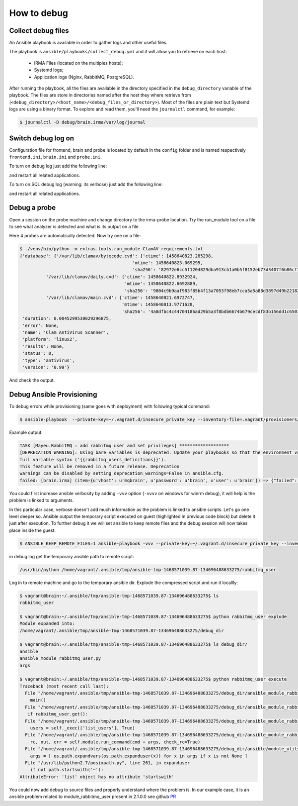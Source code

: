 How to debug
------------

Collect debug files
+++++++++++++++++++

An Ansible playbook is available in order to gather logs and other useful
files.

The playbook is ``ansible/playbooks/collect_debug.yml`` and it will allow you
to retrieve on each host:
 - IRMA Files (located on the multiples hosts);
 - Systemd logs;
 - Application logs (Nginx, RabbitMQ, PostgreSQL).

After running the playbook, all the files are available in the directory
specified in the ``debug_directory`` variable of the playbook. The files are
store in directories named after the host they where retrieve from
(``<debug_directory>/<host_name>/<debug_files_or_directory>``).
Most of the files are plain text but Systemd logs are using a binary format.
To explore and read them, you'll need the ``journalctl`` command, for example:

.. code-block:: console

    $ journalctl -D debug/brain.irma/var/log/journal


Switch debug log on
+++++++++++++++++++

Configuration file for frontend, brain and probe is located by default in the ``config`` folder and
is named respectively ``frontend.ini``, ``brain.ini`` and ``probe.ini``.

To turn on debug log just add the following line:


.. code-block:: ini
   :emphasize-lines: 3

    [log]
    syslog = 0
    debug = 1

and restart all related applications.

To turn on SQL debug log (warning: its verbose) just add the following line:

.. code-block:: ini
   :emphasize-lines: 4

    [log]
    syslog = 0
    debug = 1
    sql_debug = 1

and restart all related applications.

Debug a probe
+++++++++++++

Open a session on the probe machine and change directory to
the irma-probe location. Try the run_module tool on a file
to see what analyzer is detected and what is its output on a
file.


.. code-block:: console
   :emphasize-lines: 7

    $ sudo su deploy
    $ cd /opt/irma/irma-probe/current
    $ ./venv/bin/python -m extras.tools.run_module

    [...]
    usage: run_module.py [-h] [-v]
                     {Unarchive,StaticAnalyzer,ClamAV,VirusTotal} filename
                     [filename ...]
    run_module.py: error: too few arguments


Here 4 probes are automatically detected. Now try one on a file:


.. code-block:: console

    $ ./venv/bin/python -m extras.tools.run_module ClamAV requirements.txt
    {'database': {'/var/lib/clamav/bytecode.cvd': {'ctime': 1458640823.285298,
                                               'mtime': 1458640823.069295,
                                               'sha256': '82972e6cc5f1204829dba913cb1a0b5f8152eb73d3407f6b86cf388626cff1a1'},
              '/var/lib/clamav/daily.cvd': {'ctime': 1458640822.8932924,
                                            'mtime': 1458640822.6692889,
                                            'sha256': '9804c9b9aaf983f85b4f13a7053f98eb7cca5a5a88d3897d49b22182b228885f'},
              '/var/lib/clamav/main.cvd': {'ctime': 1458640821.6972747,
                                           'mtime': 1458640813.9771628,
                                           'sha256': '4a8dfbc4c44704186ad29b5a3f8bdb6674b679cecdf83b156dd1c650129b56f2'}},
     'duration': 0.0045299530029296875,
     'error': None,
     'name': 'Clam AntiVirus Scanner',
     'platform': 'linux2',
     'results': None,
     'status': 0,
     'type': 'antivirus',
     'version': '0.99'}

And check the output.


Debug Ansible Provisioning
++++++++++++++++++++++++++

To debug errors while provisioning (same goes with deployment) with following typical command:


.. code-block:: console

    $ ansible-playbook  --private-key=~/.vagrant.d/insecure_private_key --inventory-file=.vagrant/provisioners/ansible/inventory/vagrant_ansible_inventory -u vagrant playbooks/provisioning.yml


Example output:


.. code-block:: none

    TASK [Mayeu.RabbitMQ : add rabbitmq user and set privileges] *******************
    [DEPRECATION WARNING]: Using bare variables is deprecated. Update your playbooks so that the environment value uses the
    full variable syntax ('{{rabbitmq_users_definitions}}').
    This feature will be removed in a future release. Deprecation
    warnings can be disabled by setting deprecation_warnings=False in ansible.cfg.
    failed: [brain.irma] (item={u'vhost': u'mqbrain', u'password': u'brain', u'user': u'brain'}) => {"failed": true, "item": {"password": "brain", "user": "brain", "vhost": "mqbrain"}, "module_stderr": "", "module_stdout": "Traceback (most recent call last):\r\n  File \"/tmp/ansible_wKXoO5/ansible_module_rabbitmq_user.py\", line 302, in <module>\r\n    main()\r\n  File \"/tmp/ansible_wKXoO5/ansible_module_rabbitmq_user.py\", line 274, in main\r\n    if rabbitmq_user.get():\r\n  File \"/tmp/ansible_wKXoO5/ansible_module_rabbitmq_user.py\", line 155, in get\r\n    users = self._exec(['list_users'], True)\r\n  File \"/tmp/ansible_wKXoO5/ansible_module_rabbitmq_user.py\", line 150, in _exec\r\n    rc, out, err = self.module.run_command(cmd + args, check_rc=True)\r\n  File \"/tmp/ansible_wKXoO5/ansible_modlib.zip/ansible/module_utils/basic.py\", line 1993, in run_command\r\n  File \"/usr/lib/python2.7/posixpath.py\", line 261, in expanduser\r\n    if not path.startswith('~'):\r\nAttributeError: 'list' object has no attribute 'startswith'\r\n", "msg": "MODULE FAILURE", "parsed": false}

You could first increase ansible verbosity by adding ``-vvv`` option (``-vvvv`` on windows for winrm debug), it will help is the problem is linked to arguments.


.. code-block:: console
   :emphasize-lines: 13

    $ ansible-playbook -vvv --private-key=~/.vagrant.d/insecure_private_key --inventory-file=.vagrant/provisioners/ansible/inventory/vagrant_ansible_inventory -u vagrant playbooks/provisioning.yml
    TASK [Mayeu.RabbitMQ : add rabbitmq user and set privileges] *******************
    task path: /home/alex/repo/irma-ansible/roles/Mayeu.RabbitMQ/tasks/vhost.yml:13
    [DEPRECATION WARNING]: Using bare variables is deprecated. Update your playbooks so that the environment value uses the full
    variable syntax ('{{rabbitmq_users_definitions}}').
    This feature will be removed in a future release. Deprecation warnings can be
    disabled by setting deprecation_warnings=False in ansible.cfg.
    <127.0.0.1> ESTABLISH SSH CONNECTION FOR USER: vagrant
    <127.0.0.1> SSH: EXEC ssh -C -q -o ForwardAgent=yes -o Port=2222 -o 'IdentityFile="/home/alex/.vagrant.d/insecure_private_key"' -o KbdInteractiveAuthentication=no -o PreferredAuthentications=gssapi-with-mic,gssapi-keyex,hostbased,publickey -o PasswordAuthentication=no -o User=vagrant -o ConnectTimeout=10 127.0.0.1 '/bin/sh -c '"'"'( umask 77 && mkdir -p "` echo $HOME/.ansible/tmp/ansible-tmp-1468570550.09-211613386938202 `" && echo ansible-tmp-1468570550.09-211613386938202="` echo $HOME/.ansible/tmp/ansible-tmp-1468570550.09-211613386938202 `" ) && sleep 0'"'"''
    <127.0.0.1> PUT /tmp/tmpiysJ6l TO /home/vagrant/.ansible/tmp/ansible-tmp-1468570550.09-211613386938202/rabbitmq_user
    <127.0.0.1> SSH: EXEC sftp -b - -C -o ForwardAgent=yes -o Port=2222 -o 'IdentityFile="/home/alex/.vagrant.d/insecure_private_key"' -o KbdInteractiveAuthentication=no -o PreferredAuthentications=gssapi-with-mic,gssapi-keyex,hostbased,publickey -o PasswordAuthentication=no -o User=vagrant -o ConnectTimeout=10 '[127.0.0.1]'
    <127.0.0.1> ESTABLISH SSH CONNECTION FOR USER: vagrant
    <127.0.0.1> SSH: EXEC ssh -C -q -o ForwardAgent=yes -o Port=2222 -o 'IdentityFile="/home/alex/.vagrant.d/insecure_private_key"' -o KbdInteractiveAuthentication=no -o PreferredAuthentications=gssapi-with-mic,gssapi-keyex,hostbased,publickey -o PasswordAuthentication=no -o User=vagrant -o ConnectTimeout=10 -tt 127.0.0.1 '/bin/sh -c '"'"'sudo -H -S -n -u root /bin/sh -c '"'"'"'"'"'"'"'"'echo BECOME-SUCCESS-rbeeckncuxenewcwkayivqiwvarchlrd; LANG=fr_FR.UTF-8 LC_ALL=fr_FR.UTF-8 LC_MESSAGES=fr_FR.UTF-8 /usr/bin/python /home/vagrant/.ansible/tmp/ansible-tmp-1468570550.09-211613386938202/rabbitmq_user; rm -rf "/home/vagrant/.ansible/tmp/ansible-tmp-1468570550.09-211613386938202/" > /dev/null 2>&1'"'"'"'"'"'"'"'"' && sleep 0'"'"''
    failed: [brain.irma] (item={u'vhost': u'mqbrain', u'password': u'brain', u'user': u'brain'}) => {"failed": true, "invocation": {"module_name": "rabbitmq_user"}, "item": {"password": "brain", "user": "brain", "vhost": "mqbrain"}, "module_stderr": "", "module_stdout": "Traceback (most recent call last):\r\n  File \"/tmp/ansible_Qo3lZl/ansible_module_rabbitmq_user.py\", line 302, in <module>\r\n    main()\r\n  File \"/tmp/ansible_Qo3lZl/ansible_module_rabbitmq_user.py\", line 274, in main\r\n    if rabbitmq_user.get():\r\n  File \"/tmp/ansible_Qo3lZl/ansible_module_rabbitmq_user.py\", line 155, in get\r\n    users = self._exec(['list_users'], True)\r\n  File \"/tmp/ansible_Qo3lZl/ansible_module_rabbitmq_user.py\", line 150, in _exec\r\n    rc, out, err = self.module.run_command(cmd + args, check_rc=True)\r\n  File \"/tmp/ansible_Qo3lZl/ansible_modlib.zip/ansible/module_utils/basic.py\", line 1993, in run_command\r\n  File \"/usr/lib/python2.7/posixpath.py\", line 261, in expanduser\r\n    if not path.startswith('~'):\r\nAttributeError: 'list' object has no attribute 'startswith'\r\n", "msg": "MODULE FAILURE", "parsed": false}


In this particular case, verbose doesn't add much information as the problem is linked to ansible scripts. Let's go one level deeper so.
Ansible output the temporary script executed on guest (highlighted in previous code block) but delete it just after execution. To further debug it we will set ansible to keep remote files and the debug session will now takes place inside the guest.


.. code-block:: console

    $ ANSIBLE_KEEP_REMOTE_FILES=1 ansible-playbook -vvv --private-key=~/.vagrant.d/insecure_private_key --inventory-file=.vagrant/provisioners/ansible/inventory/vagrant_ansible_inventory -u vagrant playbooks/provisioning.yml


in debug log get the temporary ansible path to remote script:


.. code-block:: console

    /usr/bin/python /home/vagrant/.ansible/tmp/ansible-tmp-1468571039.87-134696488633275/rabbitmq_user

Log in to remote machine and go to the temporary ansible dir. Explode the compressed script and run it locallly:


.. code-block:: console

    $ vagrant@brain:~/.ansible/tmp/ansible-tmp-1468571039.87-134696488633275$ ls
    rabbitmq_user

    $ vagrant@brain:~/.ansible/tmp/ansible-tmp-1468571039.87-134696488633275$ python rabbitmq_user explode
    Module expanded into:
    /home/vagrant/.ansible/tmp/ansible-tmp-1468571039.87-134696488633275/debug_dir

    $ vagrant@brain:~/.ansible/tmp/ansible-tmp-1468571039.87-134696488633275$ ls debug_dir/
    ansible
    ansible_module_rabbitmq_user.py
    args

    $ vagrant@brain:~/.ansible/tmp/ansible-tmp-1468571039.87-134696488633275$ python rabbitmq_user execute
    Traceback (most recent call last):
      File "/home/vagrant/.ansible/tmp/ansible-tmp-1468571039.87-134696488633275/debug_dir/ansible_module_rabbitmq_user.py", line 302, in <module>
        main()
      File "/home/vagrant/.ansible/tmp/ansible-tmp-1468571039.87-134696488633275/debug_dir/ansible_module_rabbitmq_user.py", line 274, in main
       if rabbitmq_user.get():
      File "/home/vagrant/.ansible/tmp/ansible-tmp-1468571039.87-134696488633275/debug_dir/ansible_module_rabbitmq_user.py", line 155, in get
        users = self._exec(['list_users'], True)
      File "/home/vagrant/.ansible/tmp/ansible-tmp-1468571039.87-134696488633275/debug_dir/ansible_module_rabbitmq_user.py", line 150, in _exec
        rc, out, err = self.module.run_command(cmd + args, check_rc=True)
      File "/home/vagrant/.ansible/tmp/ansible-tmp-1468571039.87-134696488633275/debug_dir/ansible/module_utils/basic.py", line 1993, in run_command
        args = [ os.path.expandvars(os.path.expanduser(x)) for x in args if x is not None ]
      File "/usr/lib/python2.7/posixpath.py", line 261, in expanduser
        if not path.startswith('~'):
    AttributeError: 'list' object has no attribute 'startswith'

You could now add debug to source files and properly understand where the problem is. In our example case, it is an ansible
problem related to module_rabbitmq_user present in 2.1.0.0 see github `PR <https://github.com/ansible/ansible-modules-extras/pull/2310>`_
